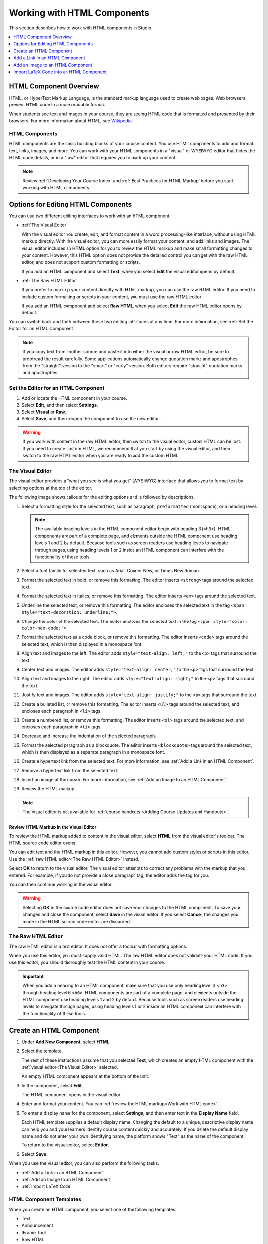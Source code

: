 .. _Working with HTML Components:

#############################
Working with HTML Components
#############################

This section describes how to work with HTML components in Studio.

.. contents::
 :local:
 :depth: 1

***********************
HTML Component Overview
***********************

HTML, or HyperText Markup Language, is the standard markup language used to
create web pages. Web browsers present HTML code in a more readable format.

When students see text and images in your course, they are seeing HTML code
that is formatted and presented by their browsers. For more information about
HTML, see `Wikipedia <http://en.wikipedia.org/wiki/HTML>`_.

===================
HTML Components
===================

HTML components are the basic building blocks of your course content. You use
HTML components to add and format text, links, images, and more. You can work
with your HTML components in a "visual" or WYSIWYG editor that hides the HTML
code details, or in a "raw" editor that requires you to mark up your content.

.. note::
 Review :ref:`Developing Your Course Index` and :ref:`Best Practices for HTML
 Markup` before you start working with HTML components.


.. _Options for Editing HTML Components:

********************************************
Options for Editing HTML Components
********************************************

You can use two different editing interfaces to work with an HTML component.

* :ref:`The Visual Editor`

  With the visual editor you create, edit, and format content in a word
  processing-like interface, without using HTML markup directly. With the
  visual editor, you can more easily format your content, and add links and
  images. The visual editor includes an **HTML** option for you to review the
  HTML markup and make small formatting changes to your content. However, this
  HTML option does not provide the detailed control you can get with the raw
  HTML editor, and does not support custom formatting or scripts.

  If you add an HTML component and select **Text**, when you select **Edit**
  the visual editor opens by default.

* :ref:`The Raw HTML Editor`

  If you prefer to mark up your content directly with HTML markup, you can use
  the raw HTML editor. If you need to include custom formatting or scripts in
  your content, you must use the raw HTML editor.

  If you add an HTML component and select **Raw HTML**, when you select
  **Edit** the raw HTML editor opens by default.

You can switch back and forth between these two editing interfaces at any time.
For more information, see :ref:`Set the Editor for an HTML Component`.

.. note::
    If you copy text from another source and paste it into either the visual or
    raw HTML editor, be sure to proofread the result carefully. Some
    applications automatically change quotation marks and apostrophes from the
    "straight" version to the "smart" or "curly" version. Both editors require
    "straight" quotation marks and apostrophes.

.. _Set the Editor for an HTML Component:

======================================
Set the Editor for an HTML Component
======================================

#. Add or locate the HTML component in your course.

#. Select **Edit**, and then select **Settings**.

#. Select **Visual** or **Raw**.

#. Select **Save**, and then reopen the component to use the new editor.

.. warning::
 If you work with content in the raw HTML editor, then switch to the visual
 editor, custom HTML can be lost. If you need to create custom HTML, we
 recommend that you start by using the visual editor, and then switch to the
 raw HTML editor when you are ready to add the custom HTML.

.. _The Visual Editor:

=========================
The Visual Editor
=========================

The visual editor provides a "what you see is what you get" (WYSIWYG) interface
that allows you to format text by selecting options at the top
of the editor.

The following image shows callouts for the editing options and is followed by
descriptions.

.. image:: ../../../shared/images/HTML_VisualView_Toolbar.png
  :alt: An image of the visual editor toolbar, with numbers next to each of the
   formatting buttons.
  :width: 600

#. Select a formatting style for the selected text, such as paragraph,
   ``preformatted`` (monospace), or a heading level.

   .. note::
     The available heading levels in the HTML component editor begin with
     heading 3 (``<h3>``). HTML components are part of a complete page, and
     elements outside the HTML component use heading levels 1 and 2 by default.
     Because tools such as screen readers use heading levels to navigate
     through pages, using heading levels 1 or 2 inside an HTML component can
     interfere with the functionality of these tools.

#. Select a font family for selected text, such as Arial, Courier New, or Times
   New Roman.

#. Format the selected text in bold, or remove this formatting. The editor
   inserts ``<strong>`` tags around the selected text.

#. Format the selected text in italics, or remove this formatting. The editor
   inserts ``<em>`` tags around the selected text.

#. Underline the selected text, or remove this formatting. The editor encloses
   the selected text in the tag ``<span style="text-decoration: underline;">``.

#. Change the color of the selected text. The editor encloses the selected text
   in the tag ``<span style="color: color-hex-code;">``.

#. Format the selected text as a code block, or remove this formatting. The
   editor inserts ``<code>`` tags around the selected text, which is then
   displayed in a monospace font.

#. Align text and images to the left. The editor adds ``style="text-align:
   left;"`` to the ``<p>`` tags that surround the text.

#. Center text and images. The editor adds ``style="text-align: center;"`` to
   the ``<p>`` tags that surround the text.

#. Align text and images to the right. The editor adds ``style="text-align:
   right;"`` to the ``<p>`` tags that surround the text.

#. Justify text and images. The editor adds ``style="text-align: justify;"`` to
   the ``<p>`` tags that surround the text.

#. Create a bulleted list, or remove this formatting. The editor inserts
   ``<ul>`` tags around the selected text, and encloses each paragraph in
   ``<li>`` tags.

#. Create a numbered list, or remove this formatting. The editor inserts
   ``<ol>`` tags around the selected text, and encloses each paragraph in
   ``<li>`` tags.

#. Decrease and increase the indentation of the selected paragraph.

#. Format the selected paragraph as a blockquote. The editor inserts
   ``<blockquote>`` tags around the selected text, which is then displayed as a
   separate paragraph in a monospace font.

#. Create a hypertext link from the selected text. For more information, see
   :ref:`Add a Link in an HTML Component`.

#. Remove a hypertext link from the selected text.

#. Insert an image at the cursor. For more information, see :ref:`Add an Image
   to an HTML Component`.

#. Review the HTML markup.

.. note::
  The visual editor is not available for :ref:`course handouts <Adding Course
  Updates and Handouts>`.

.. _Work with HTML code:

Review HTML Markup in the Visual Editor
*****************************************

To review the HTML markup added to  content in the visual editor, select
**HTML** from the visual editor's toolbar. The HTML source code editor opens.

.. image:: ../../../shared/images/HTML_source_code.png
 :alt: The HTML source code editor for the visual editor in Studio, showing
     HTML with markup.
 :width: 600

You can edit text and the HTML markup in this editor. However, you cannot add
custom styles or scripts in this editor. Use the
:ref:`raw HTML editor<The Raw HTML Editor>` instead.

Select **OK** to return to the visual editor. The visual editor attempts to
correct any problems with the markup that you entered. For example, if you do
not provide a close paragraph tag, the editor adds the tag for you.

You can then continue working in the visual editor.

.. warning::
 Selecting **OK** in the source code editor does not save your changes to the
 HTML component. To save your changes and close the component, select **Save**
 in the visual editor. If you select **Cancel**, the changes you made in the
 HTML source code editor are discarded.

.. _The Raw HTML Editor:

=========================
The Raw HTML Editor
=========================

The raw HTML editor is a text editor. It does not offer a toolbar with
formatting options.

.. image:: ../../../shared/images/raw_html_editor.png
 :alt: The raw HTML editor, showing example HTML.
 :width: 600

When you use this editor, you must supply valid HTML. The raw HTML editor does
not validate your HTML code. If you use this editor, you should thoroughly test
the HTML content in your course.

.. important::
 When you add a heading to an HTML component, make sure that you use only
 heading level 3 ``<h3>`` through heading level 6 ``<h6>``. HTML components are
 part of a complete page, and elements outside the HTML component use heading
 levels 1 and 2 by default. Because tools such as screen readers use heading
 levels to navigate through pages, using heading levels 1 or 2 inside an HTML
 component can interfere with the functionality of these tools.

.. _Create an HTML Component:

*****************************
Create an HTML Component
*****************************

#. Under **Add New Component**, select **HTML**.

#. Select the template.

   The rest of these instructions assume that you selected **Text**, which
   creates an empty HTML component with the :ref:`visual editor<The Visual
   Editor>` selected.

   An empty HTML component appears at the bottom of the unit.

#. In the component, select **Edit**.

   The HTML component opens in the visual editor.

#. Enter and format your content. You can :ref:`review the HTML markup<Work
   with HTML code>`.

#. To enter a display name for the component, select **Settings**, and then
   enter text in the **Display Name** field.

   Each HTML template supplies a default display name. Changing the default to
   a unique, descriptive display name can help you and your learners identify
   course content quickly and accurately. If you delete the default display
   name and do not enter your own identifying name, the platform shows
   "Text" as the name of the component.

   To return to the visual editor, select **Editor**.

#. Select **Save**.

When you use the visual editor, you can also perform the following tasks.

* :ref:`Add a Link in an HTML Component`
* :ref:`Add an Image to an HTML Component`
* :ref:`Import LaTeX Code`


.. _HTML Component Templates:

=========================
HTML Component Templates
=========================

When you create an HTML component, you select one of the following templates.

* Text
* Announcement
* IFrame Tool
* Raw HTML

The raw HTML template uses the raw HTML editor by default. All of the other
templates use the visual editor by default. You can switch between the editors
in any HTML component. For more information, see :ref:`Set the Editor for an
HTML Component`.

.. _Add a Link in an HTML Component:

***********************************
Add a Link in an HTML Component
***********************************

When you use the visual editor, to add a link to a website, course unit, or
file in an HTML component, you work with the **Insert link** dialog box.

For more information, see the following tasks.

* :ref:`Add a Link to a Website`
* :ref:`Add a Link to a Course Unit`
* :ref:`Add a Link to a File`

.. _Add a Link to a Website:

=======================
Add a Link to a Website
=======================

#. Select the text that you want to use as the link text.

#. Select the link icon in the toolbar.

#. In the **Insert link** dialog box, enter the URL of the website that is the
   destination for your link in the **URL** field.

#. If you want the link to open in a new window, select the dropdown arrow
   next to the **Target** field, and then select **New Window**. If not, you
   can leave the default value.

#. Select **OK**.

#. Save the HTML component.

#. To test the link, select **View Live Version** or **Preview**. When the unit
   opens in the LMS, select the linked text and verify that the correct website
   opens.

.. _Add a Link to a Course Unit:

===========================
Add a Link to a Course Unit
===========================

.. note::
  When you create a link to another component, the unit of that destination
  component must be published for the link to work.

#. Obtain the location ID of the unit you want to link to.

   #. In Studio, open the page for the unit that you want to link to in Studio,
      and then locate **Unit Location** in the right pane.

   #. Under **Unit Location**, select and copy the alphanumeric text in the
      **Location ID** field.

      .. image:: ../../../shared/images/UnitIdentifier.png
       :alt: The **Unit Location** area in the right pane of a unit page, with
           the unit's location ID circled.

#. Open the HTML component where you want to add the link.

#. Select the text that you want to make into the link.

#. Select the link icon in the toolbar.

#. In the **Insert link** dialog box, enter a value that resembles the
   following value in the **URL** field.

   ``/jump_to_id/<location ID>``

   Make sure to replace <location ID> (including the brackets) with the
   location ID that you copied in step 1, and make sure that you include both
   forward slashes (/).

  .. caution::
    Ensure you use ``/jump_to_id/<location ID>`` as the URL value. Do not
    use the URL of the unit that you see in the browser address bar.  If you do
    not use ``/jump_to_id/<location ID>``, the link will be broken if you
    export and then import the course.

#. If you want the link to open in a new window, select the dropdown arrow
   next to the **Target** field, and then select **New Window**. If not, you
   can leave the default value.

#. Select **Insert**.

#. Save the HTML component and test the link.

.. _Add a Link to a File:

====================
Add a Link to a File
====================

.. tip::
 When you add links to files, open the HTML component and the **Files &
 Uploads** page in separate browser windows. You can then more quickly copy
 file URLs.

You can add a link in an HTML component to any file that is uploaded for the
course. For more information about uploading files, see :ref:`Add Files to a
Course`.

.. note::
 Do not use this method to add images to HTML components. Instead, use the
 method in :ref:`Add an Image to an HTML Component`.


#. On the **Files & Uploads** page, locate the file that you want, and then
   select **Studio** in the **Copy URLs** column.

  .. note::
   You must use the **Studio** URL to link to the file, not the **Web** URL.
   For more information, see :ref:`Add Files to a Course`.

#. In the HTML component where you want to add the link, select the text that
   you want to make into the link.

#. In the toolbar, select the link icon.

#. In the **Insert link** dialog box, paste the Studio URL for the file in the
   **URL** field. For example, the URL might resemble the following URL.

   ``/static/FileName.pdf``

   Make sure that you include both forward slashes (/).

#. (optional) If you want the link to open in a new window, select the dropdown
   arrow next to the **Target** field, and then select **New Window**. If not,
   you can leave the default value.

#. Select **OK**.

#. Save the HTML component and test the link.

.. _Add an Image to an HTML Component:

*********************************
Add an Image to an HTML Component
*********************************

When you use the visual editor, you can add any image from your computer to an
HTML component. You can see a preview of the image before you add it to the
component.

.. note::
 Before you add images, review the following best practices.

 * Ensure that you obtain copyright permissions for images you use in your
   course, and that you cite sources appropriately.
 * To add effective alternative text for images, review :ref:`Best Practices
   for Describing Images`.

To add an image to an HTML component, you can use one of the following
procedures.

.. note::
 * You can only add one image at one time.
 * Each individual image file must be smaller than 10 MB.

* In the **Add Image** dialog box in the HTML component, :ref:`drag an image
  <Drag an Image into the Add Image Dialog Box>` from your computer into the
  **Drag and Drop** area.
* In the **Add Image** dialog box in the HTML component, use the **Browse Your
  Computer** option to :ref:`locate an image <Locate an Image on Your
  Computer>` on your computer.
* :ref:`Add an image <Select a Previously Uploaded Image>` that you have
  uploaded to the **Files & Uploads** page.

.. _Drag an Image into the Add Image Dialog Box:

===========================================
Drag an Image into the Add Image Dialog Box
===========================================

#. In the HTML component, position the cursor where you want to add an image,
   and then select the image icon on the toolbar.

#. In the **Add an Image** dialog box, drag an image from your computer into
   the **Drag and Drop** area.

   As soon as your file uploads, the **Edit Image Settings** dialog box opens.

#. In the **Edit Image Settings** dialog box, add an image description.

   * In the **Image Description (Alt Text)** field, enter alternative text for
     the image. This text becomes the value of the ``alt`` attribute in HTML
     and is required for your course to be fully accessible. For more
     information, see :ref:`Best Practices for Describing Images`.

   * If your image is a decorative image that does not convey important
     information, select the **This image is decorative only** checkbox.

#. (optional) Specify the width and height of your image. For more information,
   see :ref:`Change the Image Size`.

#. Select **Insert Image**.

#. Save the HTML component and test the image.

.. _Locate an Image on Your Computer:

===========================================
Locate an Image on Your Computer
===========================================

#. In the HTML component, position the cursor where you want to add an image,
   and then select the image icon on the toolbar.

#. In the **Add an Image** dialog box, **Browse Your Computer**.

#. In the dialog box that opens, locate the file that you want to add, and
   then select **Open**.

   As soon as your file uploads, the **Edit Image Settings** dialog box opens.

#. In the **Edit Image Settings** dialog box, add an image description.

   * In the **Image Description (Alt Text)** field, enter alternative text for
     the image. This text becomes the value of the ``alt`` attribute in HTML
     and is required for your course to be fully accessible. For more
     information, see :ref:`Best Practices for Describing Images`.

   * If your image is a decorative image that does not convey important
     information, select the **This image is decorative only** checkbox.

#. (optional) Specify the width and height of your image. For more information,
   see :ref:`Change the Image Size`.

#. Select **Insert Image**.

#. Save the HTML component and test the image.

.. _Select a Previously Uploaded Image:

==================================
Select a Previously Uploaded Image
==================================

#. If you have not already added the image that you want to add, open the
   **Files & Uploads** page, and then upload the image. For more information
   about uploading images, see :ref:`Add Files to a Course`.

   When you upload an image, the image automatically becomes available in a
   list that opens when you add an image to an HTML component.

#. In the HTML component, position the cursor where you want to add an image,
   and then select the image icon on the toolbar.

#. In the **Add an Image** dialog box, locate the image in the **Select a
   previously uploaded image** list, and then select **Next**.

#. In the **Edit Image Settings** dialog box, complete one of the following
   options.

   * In the **Image Description (Alt Text)** field, enter alternative text for
     the image. This text becomes the value of the ``alt`` attribute in HTML
     and is required for your course to be fully accessible. For more
     information, see :ref:`Best Practices for Describing Images`.

   * If your image is a decorative image that does not convey important
     information, select the **This image is decorative only** checkbox.

#. (optional) Specify the width and height of your image. For more information,
   see :ref:`Change the Image Size`.

#. Select **Insert Image**.

#. Save the HTML component and test the image.

.. _Format an Image in an HTML Component:

=========================================
Format an Image in an HTML Component
=========================================

You have several options for formatting an image in an HTML component.

.. contents::
 :local:
 :depth: 1

.. _Align an Image:

Align an Image
***************

To align your image to the right, the left, or the center, follow these steps.

#. In the HTML component, select the image.

#. On the toolbar, select the left align, right align, or center icon.

.. _Change the Image Size:

Change the Image Size
*********************

To change the size of your image, follow these steps.

#. In the HTML component, select the image that you want to edit, and then
   select the image icon on the toolbar.

#. In the **Edit Image Settings** dialog box, locate **Image Dimensions**, and
   then enter the values that you want for the **Width** and **Height**
   options.

   .. note::
    To make sure that the image keeps the same proportions when you change the
    image size, make sure that **Lock proportions** is selected, and enter a
    number in only the **Width** field or the **Height** field. After you tab
    or click outside that field, the number in the other field changes to a
    value that maintains the image proportions.

#. Select **Insert Image**.

If you want to change the image back to the original size, clear the values in
the **Width** and **Height** fields.

.. SP 4/9/18: The following sections are commented out because the current
.. version of this modal does not include the Advanced tab. The Advanced tab
.. may be re-added in a future version.


.. .. _Add a Border to an Image:

.. Add a Border to an Image
.. ************************

.. #. In the HTML component, select the image that you want to edit, and then
..   select the image icon on the toolbar.
.. #. In the **Add or Edit Image** dialog box, select **Advanced**.
.. #. In the **Border** field, enter the width in pixels of the border for
..    the image.


.. .. _Add Margins to an Image:

.. Add Margins to an Image
.. ************************

.. #. In the HTML component, select the image that you want to edit, and then
..   select the image icon on the toolbar.
.. #. In the **Add or Edit Image** dialog box, select **Advanced**.
.. #. In the **Vertical space** and **Horizontal space** fields, enter the
..    width in pixels of the margin that you want around the image.


.. The following information is inaccurate and may need to be removed.

.. _Import LaTeX Code:

****************************************
Import LaTeX Code into an HTML Component
****************************************

You can import LaTeX code into an HTML component. You might do this, for
example, if you want to create "beautiful math" such as the math in the
following image.

.. image:: ../../../shared/images/HTML_LaTeX_LMS.png
 :alt: Math formulas created with LaTeX in an HTML component.

.. warning::
 The LaTeX processor that Studio uses to convert LaTeX code to XML is a third
 party tool. We recommend that you use this feature with caution. If you use
 the tool, make sure that you work with your partner manager.

==========================
Enable the LaTeX Processor
==========================

The LaTeX processor is not enabled by default. To enable it, you have to change
the advanced settings in your course.

#. In Studio, select **Settings**, and then select **Advanced Settings**.

#. In the field for the **Enable LaTeX Compiler** policy key, change **false**
   to **true**.

#. At the bottom of the page, select **Save Changes**.

==============================================
Add an HTML Component that Contains LaTeX Code
==============================================

When the LaTeX processor is enabled, you can create an HTML component that
contains LaTeX code.

#. In the unit where you want to create the component, select **html** under
   **Add New Component**, and then select **E-text Written in LaTeX**. The new
   component is added to the unit.

#. Select **Edit** to open the new component.

#. At the bottom of the component editor, select **Launch Latex Source
   Compiler**.

   The LaTeX editor opens.

   .. image:: ../../../shared/images/HTML_LaTeXEditor.png
    :alt: The LaTeX editor.
    :width: 500

#. Add your LaTeX code. To do this, complete either of the following
   procedures.

   * In the **High Level Source Editing** field, add your LaTeX code.

   * To upload a LaTeX file from your computer, select **Upload**.

#. Select **Save & Compile to edX XML**.

#. On the unit page, select **Preview** to verify that your content looks
   correct in the LMS.

   If you see errors, go back to the unit page. Select **Edit** to open the
   component again, and then select **Launch Latex Source Compiler** to edit
   the LaTeX code.
